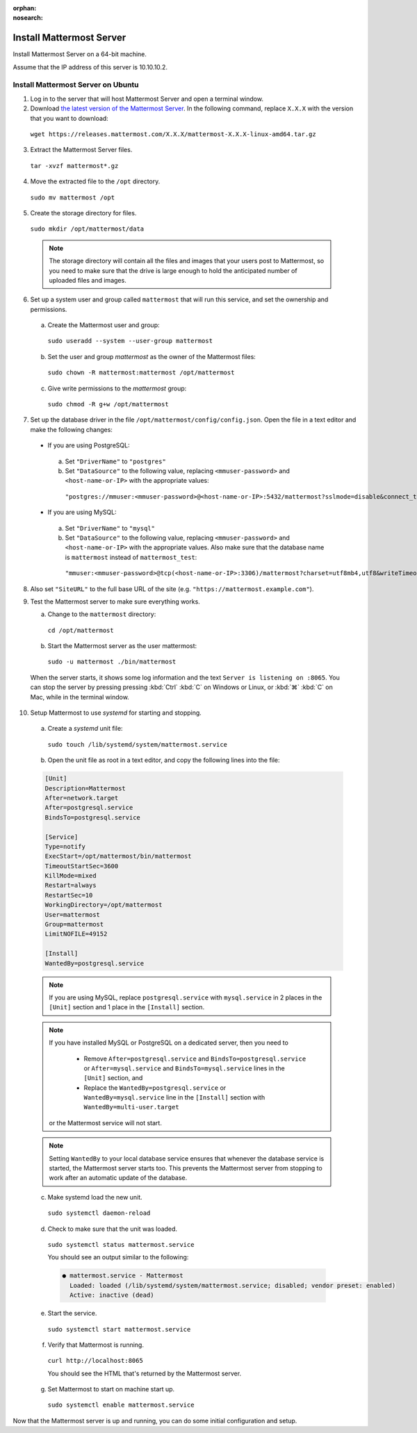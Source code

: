 :orphan:
:nosearch:

.. This page is archived and no longer published to production.

Install Mattermost Server
--------------------------

Install Mattermost Server on a 64-bit machine.

Assume that the IP address of this server is 10.10.10.2.

Install Mattermost Server on Ubuntu
~~~~~~~~~~~~~~~~~~~~~~~~~~~~~~~~~~~

1. Log in to the server that will host Mattermost Server and open a terminal window.
   
2. Download `the latest version of the Mattermost Server <https://mattermost.com/deploy/>`__. In the following command, replace ``X.X.X`` with the version that you want to download:
  
  ``wget https://releases.mattermost.com/X.X.X/mattermost-X.X.X-linux-amd64.tar.gz``

3. Extract the Mattermost Server files.
   
  ``tar -xvzf mattermost*.gz``

4. Move the extracted file to the ``/opt`` directory.
   
  ``sudo mv mattermost /opt``

5. Create the storage directory for files.
   
  ``sudo mkdir /opt/mattermost/data``

  .. note::

    The storage directory will contain all the files and images that your users post to Mattermost, so you need to make sure that the drive is large enough to hold the anticipated number of uploaded files and images.

6. Set up a system user and group called ``mattermost`` that will run this service, and set the ownership and permissions.
   
  a. Create the Mattermost user and group:

    ``sudo useradd --system --user-group mattermost``

  b. Set the user and group *mattermost* as the owner of the Mattermost files:

    ``sudo chown -R mattermost:mattermost /opt/mattermost``

  c. Give write permissions to the *mattermost* group:

    ``sudo chmod -R g+w /opt/mattermost``

7. Set up the database driver in the file ``/opt/mattermost/config/config.json``. Open the file in a text editor and make the following changes:
   
  -  If you are using PostgreSQL:

    a.  Set ``"DriverName"`` to ``"postgres"``
    b.  Set ``"DataSource"`` to the following value, replacing ``<mmuser-password>``  and ``<host-name-or-IP>`` with the appropriate values:

     ``"postgres://mmuser:<mmuser-password>@<host-name-or-IP>:5432/mattermost?sslmode=disable&connect_timeout=10"``.

  -  If you are using MySQL:

    a.  Set ``"DriverName"`` to ``"mysql"``
    b.  Set ``"DataSource"`` to the following value, replacing ``<mmuser-password>``  and ``<host-name-or-IP>`` with the appropriate values. Also make sure that the database name is ``mattermost`` instead of ``mattermost_test``:

      ``"mmuser:<mmuser-password>@tcp(<host-name-or-IP>:3306)/mattermost?charset=utf8mb4,utf8&writeTimeout=30s"``

8. Also set ``"SiteURL"`` to the full base URL of the site (e.g. ``"https://mattermost.example.com"``).
   
9.  Test the Mattermost server to make sure everything works.
    
    a. Change to the ``mattermost`` directory:

      ``cd /opt/mattermost``

    b. Start the Mattermost server as the user mattermost:

      ``sudo -u mattermost ./bin/mattermost``

  When the server starts, it shows some log information and the text ``Server is listening on :8065``. You can stop the server by pressing pressing :kbd:`Ctrl` :kbd:`C` on Windows or Linux, or :kbd:`⌘` :kbd:`C` on Mac, while in the terminal window.

10. Setup Mattermost to use *systemd* for starting and stopping.
    
  a. Create a *systemd* unit file:

    ``sudo touch /lib/systemd/system/mattermost.service``

  b. Open the unit file as root in a text editor, and copy the following lines into the file:

  .. code-block:: none

    [Unit]
    Description=Mattermost
    After=network.target
    After=postgresql.service
    BindsTo=postgresql.service

    [Service]
    Type=notify
    ExecStart=/opt/mattermost/bin/mattermost
    TimeoutStartSec=3600
    KillMode=mixed
    Restart=always
    RestartSec=10
    WorkingDirectory=/opt/mattermost
    User=mattermost
    Group=mattermost
    LimitNOFILE=49152

    [Install]
    WantedBy=postgresql.service

  .. note::

    If you are using MySQL, replace ``postgresql.service`` with ``mysql.service`` in 2 places in the ``[Unit]`` section and 1 place in the ``[Install]`` section.

  .. note::

    If you have installed MySQL or PostgreSQL on a dedicated server, then you need to

      - Remove ``After=postgresql.service`` and ``BindsTo=postgresql.service`` or ``After=mysql.service`` and ``BindsTo=mysql.service`` lines in the ``[Unit]`` section, and
      - Replace the ``WantedBy=postgresql.service`` or ``WantedBy=mysql.service`` line in the ``[Install]`` section with ``WantedBy=multi-user.target``
  
    or the Mattermost service will not start.

  .. note::

    Setting ``WantedBy`` to your local database service ensures that whenever the database service is started, the Mattermost server starts too. This prevents the Mattermost server from stopping to work after an automatic update of the database.

  c. Make systemd load the new unit.

    ``sudo systemctl daemon-reload``

  d. Check to make sure that the unit was loaded.

    ``sudo systemctl status mattermost.service``

    You should see an output similar to the following:

    .. code-block:: none

      ● mattermost.service - Mattermost
        Loaded: loaded (/lib/systemd/system/mattermost.service; disabled; vendor preset: enabled)
        Active: inactive (dead)

  e. Start the service.

    ``sudo systemctl start mattermost.service``

  f. Verify that Mattermost is running.

    ``curl http://localhost:8065``

    You should see the HTML that's returned by the Mattermost server.

  g. Set Mattermost to start on machine start up.

    ``sudo systemctl enable mattermost.service``
    
Now that the Mattermost server is up and running, you can do some initial configuration and setup.
